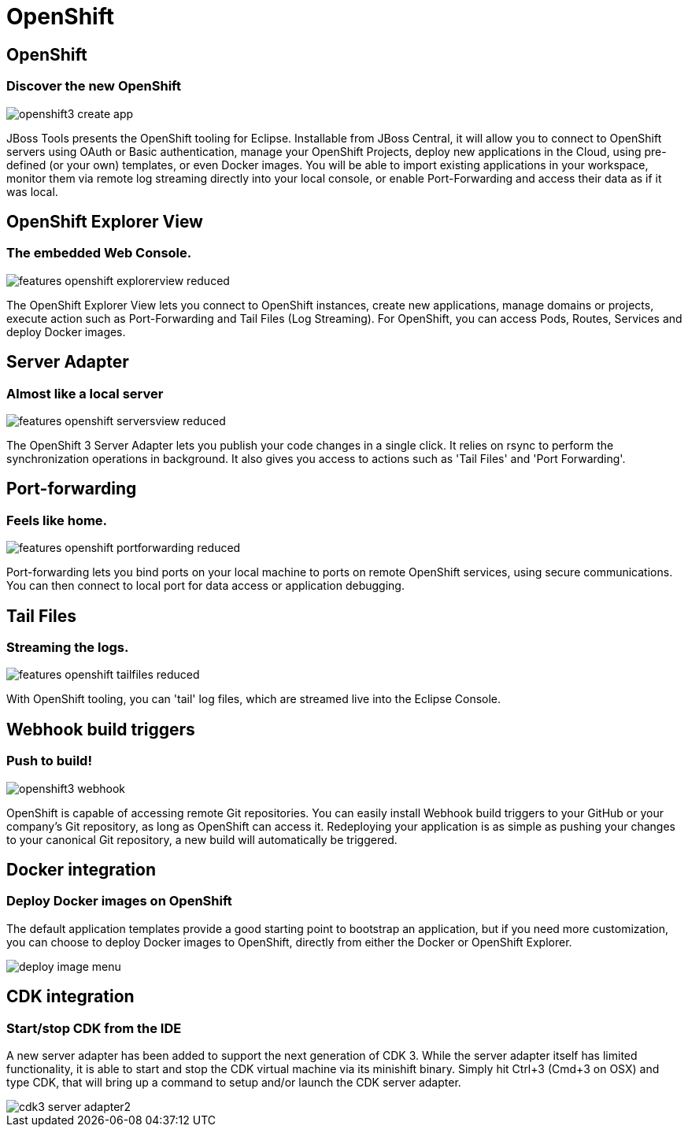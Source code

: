= OpenShift
:page-layout: features
:page-product_id: jbt_core
:page-feature_id: openshift2
:page-feature_image_url: images/openshift_icon_256px.png
:page-feature_highlighted: true
:page-feature_order: 2
:page-feature_tagline: Cloud on steroids

== OpenShift
=== Discover the new OpenShift
image::images/openshift3_create_app.png[]

JBoss Tools presents the OpenShift tooling for Eclipse.
Installable from JBoss Central, it will allow you to connect to OpenShift servers using OAuth or Basic authentication,
manage your OpenShift Projects, deploy new applications in the Cloud,
using pre-defined (or your own) templates, or even Docker images. You will be able to import
existing applications in your workspace, monitor them via remote log streaming
directly into your local console, or enable Port-Forwarding and access their data as if it was local.

== OpenShift Explorer View
=== The embedded Web Console.
image::images/features-openshift-explorerview-reduced.png[]

The OpenShift Explorer View lets you connect to OpenShift instances, create new applications, manage domains or projects,
 execute action such as Port-Forwarding and Tail Files (Log Streaming). For OpenShift, you can access Pods, Routes, Services and deploy Docker images.

== Server Adapter
=== Almost like a local server
image::images/features-openshift-serversview-reduced.png[]

The OpenShift 3 Server Adapter lets you publish your code changes in a single click.
It relies on rsync to perform the synchronization operations in background.
It also gives you access to actions such as 'Tail Files' and 'Port Forwarding'.

== Port-forwarding
=== Feels like home.
image::images/features-openshift-portforwarding-reduced.png[]

Port-forwarding lets you bind ports on your local machine to ports on remote OpenShift services, using secure communications.
You can then connect to local port for data access or application debugging.

== Tail Files
=== Streaming the logs.
image::images/features-openshift-tailfiles-reduced.png[]

With OpenShift tooling, you can 'tail' log files, which are streamed live into the Eclipse Console.

== Webhook build triggers
=== Push to build!
image::images/openshift3_webhook.png[]
OpenShift is capable of accessing remote Git repositories.
You can easily install Webhook build triggers to your GitHub or your company's Git repository, as long as OpenShift can access it.
Redeploying your application is as simple as pushing your changes to your canonical Git repository, a new build will automatically be triggered.

== Docker integration
=== Deploy Docker images on OpenShift
The default application templates provide a good starting point to bootstrap an application,
but if you need more customization, you can choose to deploy Docker images to OpenShift,
directly from either the Docker or OpenShift Explorer.

image::images/deploy_image_menu.png[]

== CDK integration
=== Start/stop CDK from the IDE
A new server adapter has been added to support the next generation of CDK 3.
While the server adapter itself has limited functionality, it is able to start and stop the CDK virtual machine via its minishift binary.
Simply hit Ctrl+3 (Cmd+3 on OSX) and type CDK, that will bring up a command to setup and/or launch the CDK server adapter.

image::/documentation/whatsnew/openshift/images/cdk3-server-adapter2.png[]